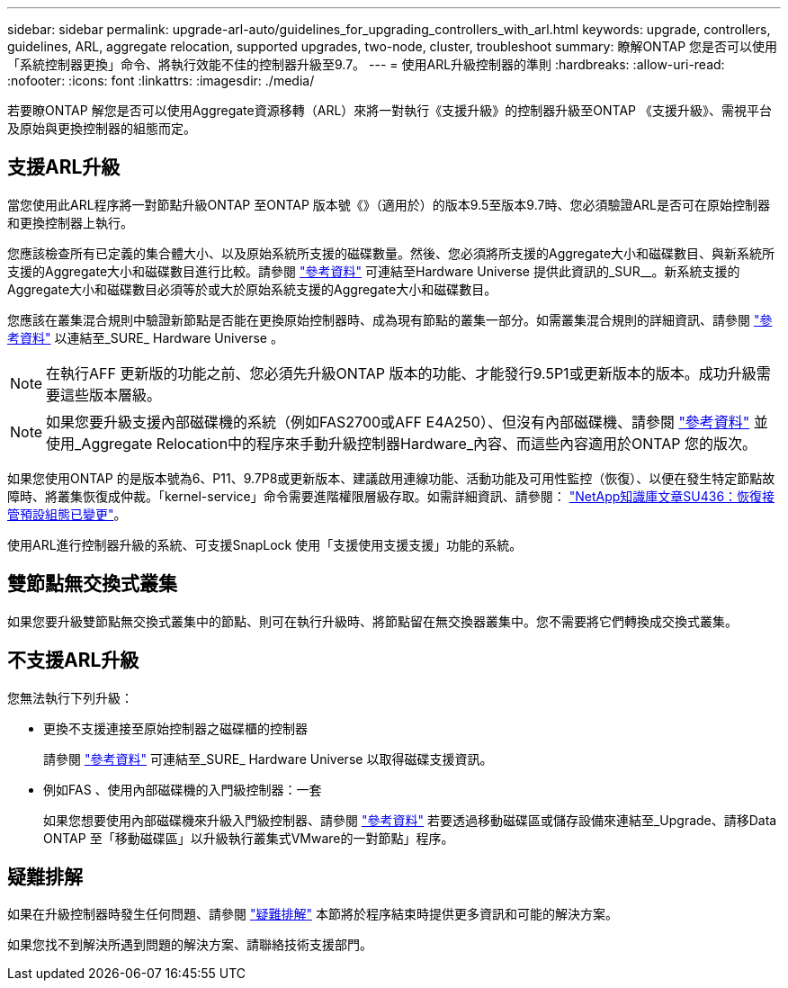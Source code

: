 ---
sidebar: sidebar 
permalink: upgrade-arl-auto/guidelines_for_upgrading_controllers_with_arl.html 
keywords: upgrade, controllers, guidelines, ARL, aggregate relocation, supported upgrades, two-node, cluster, troubleshoot 
summary: 瞭解ONTAP 您是否可以使用「系統控制器更換」命令、將執行效能不佳的控制器升級至9.7。 
---
= 使用ARL升級控制器的準則
:hardbreaks:
:allow-uri-read: 
:nofooter: 
:icons: font
:linkattrs: 
:imagesdir: ./media/


[role="lead"]
若要瞭ONTAP 解您是否可以使用Aggregate資源移轉（ARL）來將一對執行《支援升級》的控制器升級至ONTAP 《支援升級》、需視平台及原始與更換控制器的組態而定。



== 支援ARL升級

當您使用此ARL程序將一對節點升級ONTAP 至ONTAP 版本號《》（適用於）的版本9.5至版本9.7時、您必須驗證ARL是否可在原始控制器和更換控制器上執行。

您應該檢查所有已定義的集合體大小、以及原始系統所支援的磁碟數量。然後、您必須將所支援的Aggregate大小和磁碟數目、與新系統所支援的Aggregate大小和磁碟數目進行比較。請參閱 link:other_references.html["參考資料"] 可連結至Hardware Universe 提供此資訊的_SUR__。新系統支援的Aggregate大小和磁碟數目必須等於或大於原始系統支援的Aggregate大小和磁碟數目。

您應該在叢集混合規則中驗證新節點是否能在更換原始控制器時、成為現有節點的叢集一部分。如需叢集混合規則的詳細資訊、請參閱 link:other_references.html["參考資料"] 以連結至_SURE_ Hardware Universe 。


NOTE: 在執行AFF 更新版的功能之前、您必須先升級ONTAP 版本的功能、才能發行9.5P1或更新版本的版本。成功升級需要這些版本層級。


NOTE: 如果您要升級支援內部磁碟機的系統（例如FAS2700或AFF E4A250）、但沒有內部磁碟機、請參閱 link:other_references.html["參考資料"] 並使用_Aggregate Relocation中的程序來手動升級控制器Hardware_內容、而這些內容適用於ONTAP 您的版次。

如果您使用ONTAP 的是版本號為6、P11、9.7P8或更新版本、建議啟用連線功能、活動功能及可用性監控（恢復）、以便在發生特定節點故障時、將叢集恢復成仲裁。「kernel-service」命令需要進階權限層級存取。如需詳細資訊、請參閱： https://kb.netapp.com/Support_Bulletins/Customer_Bulletins/SU436["NetApp知識庫文章SU436：恢復接管預設組態已變更"^]。

使用ARL進行控制器升級的系統、可支援SnapLock 使用「支援使用支援支援」功能的系統。



== 雙節點無交換式叢集

如果您要升級雙節點無交換式叢集中的節點、則可在執行升級時、將節點留在無交換器叢集中。您不需要將它們轉換成交換式叢集。



== 不支援ARL升級

您無法執行下列升級：

* 更換不支援連接至原始控制器之磁碟櫃的控制器
+
請參閱 link:other_references.html["參考資料"] 可連結至_SURE_ Hardware Universe 以取得磁碟支援資訊。

* 例如FAS 、使用內部磁碟機的入門級控制器：一套
+
如果您想要使用內部磁碟機來升級入門級控制器、請參閱 link:other_references.html["參考資料"] 若要透過移動磁碟區或儲存設備來連結至_Upgrade、請移Data ONTAP 至「移動磁碟區」以升級執行叢集式VMware的一對節點」程序。





== 疑難排解

如果在升級控制器時發生任何問題、請參閱 link:troubleshoot.html["疑難排解"] 本節將於程序結束時提供更多資訊和可能的解決方案。

如果您找不到解決所遇到問題的解決方案、請聯絡技術支援部門。
